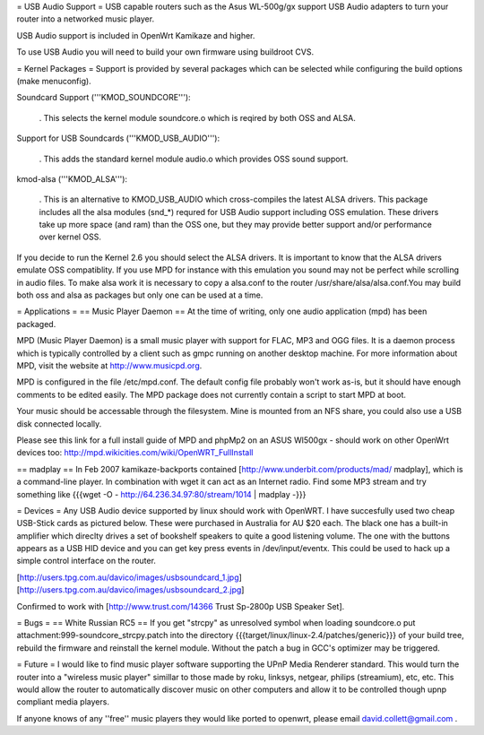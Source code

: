 = USB Audio Support =
USB capable routers such as the Asus WL-500g/gx support USB Audio adapters to turn your router into a networked music player.

USB Audio support is included in OpenWrt Kamikaze and higher.

To use USB Audio you will need to build your own firmware using buildroot CVS.

= Kernel Packages =
Support is provided by several packages which can be selected while configuring the build options (make menuconfig).

Soundcard Support ('''KMOD_SOUNDCORE'''):

 . This selects the kernel module soundcore.o which is reqired by both OSS and ALSA.
Support for USB Soundcards ('''KMOD_USB_AUDIO'''):

 . This adds the standard kernel module audio.o which provides OSS sound support.
kmod-alsa ('''KMOD_ALSA'''):

 . This is an alternative to KMOD_USB_AUDIO which cross-compiles the latest ALSA drivers. This package includes all the alsa modules (snd_*) requred for USB Audio support including OSS emulation. These drivers take up more space (and ram) than the OSS one, but they may provide better support and/or performance over kernel OSS.
If you decide to run the Kernel 2.6 you should select the ALSA drivers. It is important to know that the ALSA drivers emulate OSS compatiblity. If you use MPD for instance with this emulation you sound may not be perfect while scrolling in audio files. To make alsa work it is necessary to copy a alsa.conf to the router /usr/share/alsa/alsa.conf.You may build both oss and alsa as packages but only one can be used at a time.

= Applications =
== Music Player Daemon ==
At the time of writing, only one audio application (mpd) has been packaged.

MPD (Music Player Daemon) is a small music player with support for FLAC, MP3 and OGG files. It is a daemon process which is typically controlled by a client such as gmpc running on another desktop machine. For more information about MPD, visit the website at http://www.musicpd.org.

MPD is configured in the file /etc/mpd.conf. The default config file probably won't work as-is, but it should have enough comments to  be edited easily. The MPD package does not currently contain a script to start MPD at boot.

Your music should be accessable through the filesystem. Mine is mounted from an NFS share, you could also use a USB disk connected locally.

Please see this link for a full install guide of MPD and phpMp2 on an ASUS Wl500gx - should work on other OpenWrt devices too: http://mpd.wikicities.com/wiki/OpenWRT_FullInstall

== madplay ==
In Feb 2007 kamikaze-backports contained [http://www.underbit.com/products/mad/ madplay], which is a command-line player.
In combination with wget it can act as an Internet radio. Find some MP3 stream and try something like
{{{wget -O - http://64.236.34.97:80/stream/1014 | madplay -}}}

= Devices =
Any USB Audio device supported by linux should work with OpenWRT. I have succesfully used two cheap USB-Stick cards as pictured below. These were purchased in Australia for AU $20 each. The black one has a built-in amplifier which direclty drives a set of bookshelf speakers to quite a good listening volume. The one with the buttons appears as a USB HID device and you can get key press events in /dev/input/eventx. This could be used to hack up a simple control interface on the router.

[http://users.tpg.com.au/davico/images/usbsoundcard_1.jpg] [http://users.tpg.com.au/davico/images/usbsoundcard_2.jpg]

Confirmed to work with [http://www.trust.com/14366 Trust Sp-2800p USB Speaker Set].

= Bugs =
== White Russian RC5 ==
If you get "strcpy" as unresolved symbol when loading soundcore.o put attachment:999-soundcore_strcpy.patch into the directory {{{target/linux/linux-2.4/patches/generic}}} of your build tree, rebuild the firmware and reinstall the kernel module. Without the patch a bug in GCC's optimizer may be triggered.

= Future =
I would like to find music player software supporting the UPnP Media Renderer standard. This would turn the router into a "wireless music player" simillar to those made by roku, linksys, netgear, philips (streamium), etc, etc. This would allow the router to automatically discover music on other computers and allow it to be controlled though upnp compliant media players.

If anyone knows of any ''free'' music players they would like ported to openwrt, please email david.collett@gmail.com .
